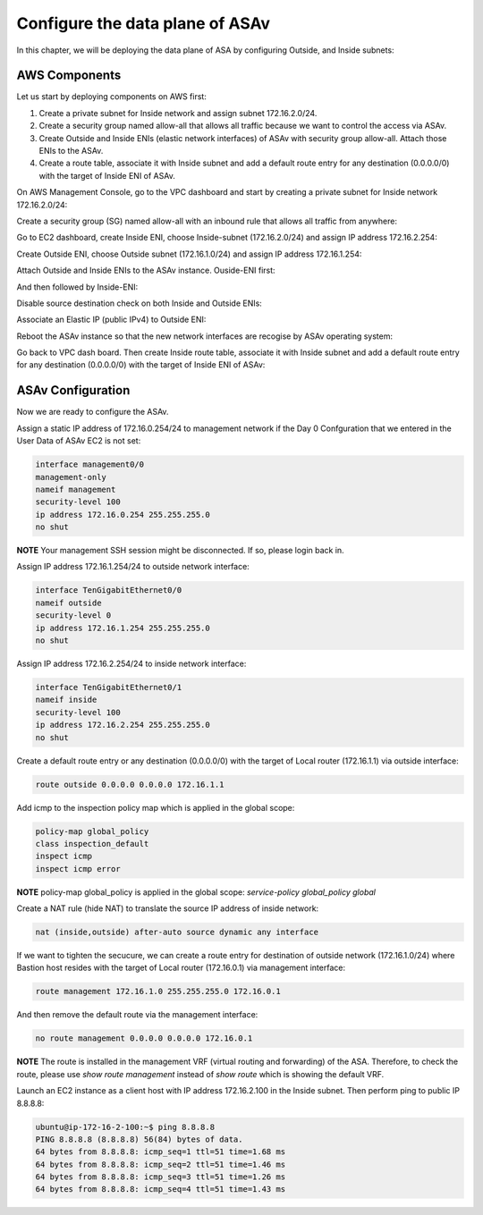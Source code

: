 Configure the data plane of ASAv
================================

In this chapter, we will be deploying the data plane of ASA by configuring Outside, and Inside subnets:

.. image:: ASAv-inside-outside.png
   :width: 600px
   :alt: ASAv Inside Outside

AWS Components
--------------
Let us start by deploying components on AWS first:

#. Create a private subnet for Inside network and assign subnet 172.16.2.0/24.
#. Create a security group named allow-all that allows all traffic because we want to control the access via ASAv.
#. Create Outside and Inside ENIs (elastic network interfaces) of ASAv with security group allow-all. Attach those ENIs to the ASAv.
#. Create a route table, associate it with Inside subnet and add a default route entry for any destination (0.0.0.0/0) with the target of Inside ENI of ASAv.

On AWS Management Console, go to the VPC dashboard and start by creating a private subnet for Inside network 172.16.2.0/24:

.. image:: ASAv-inside-subnet.png
   :width: 600px
   :alt: ASAv Inside Outside

Create a security group (SG) named allow-all with an inbound rule that allows all traffic from anywhere:

.. image:: SG-allow-all.png
   :width: 600px
   :alt: Security Group allow-all

Go to EC2 dashboard, create Inside ENI, choose Inside-subnet (172.16.2.0/24) and assign IP address 172.16.2.254:

.. image:: Inside-ENI.png
   :width: 600px
   :alt: Inside ENI

Create Outside ENI, choose Outside subnet (172.16.1.0/24) and assign IP address 172.16.1.254:

.. image:: Outside-ENI.png
   :width: 600px
   :alt: Outside ENI

Attach Outside and Inside ENIs to the ASAv instance.  Ouside-ENI first:

.. image:: Outside-ENI-attach-ASA.png
   :width: 600px
   :alt: Outside ENI attachment to ASA

And then followed by Inside-ENI:

.. image:: Inside-ENI-attach-ASA.png
   :width: 600px
   :alt: Inside ENI attachment to ASA

Disable source destination check on both Inside and Outside ENIs:

.. image:: Inside-src-dst-check.png
   :width: 600px
   :alt: Inside source destination check

.. image:: Inside-change-src-dst-check.png
   :width: 600px
   :alt: Change Inside source destination check

.. image:: Outside-change-src-dst-check.png
   :width: 600px
   :alt: Change Outside source destination check

Associate an Elastic IP (public IPv4) to Outside ENI:

.. image:: Outside-assoc-EIP.png
   :width: 600px
   :alt: Associate Outside ENI to EIP

.. image:: Outside-allocate-EIP-3.png
   :width: 600px
   :alt: Associate Outside ENI to EIP

Reboot the ASAv instance so that the new network interfaces are recogise by ASAv operating system:

.. image:: ASAv-reboot.png
   :width: 600px
   :alt: Reboot ASAv

Go back to VPC dash board. Then create Inside route table, associate it with Inside subnet and add a default route entry for any destination (0.0.0.0/0) with the target of Inside ENI of ASAv:

.. image:: Inside-RT.png
   :width: 600px
   :alt: Inside route table

.. image:: Inside-RT-subnet-assoc.png
   :width: 600px
   :alt: Inside RT and Inside subnet association

.. image:: Inside-RT-default-route.png
   :width: 600px
   :alt: Default route in Inside route table

ASAv Configuration
------------------
Now we are ready to configure the ASAv.

Assign a static IP address of 172.16.0.254/24 to management network if the Day 0 Confguration that we entered in the User Data of ASAv EC2 is not set:

.. code-block:: console

   interface management0/0
   management-only
   nameif management
   security-level 100
   ip address 172.16.0.254 255.255.255.0
   no shut

**NOTE**
Your management SSH session might be disconnected. If so, please login back in.

Assign IP address 172.16.1.254/24 to outside network interface:

.. code-block:: console

   interface TenGigabitEthernet0/0
   nameif outside
   security-level 0
   ip address 172.16.1.254 255.255.255.0
   no shut

Assign IP address 172.16.2.254/24 to inside network interface:

.. code-block:: console

   interface TenGigabitEthernet0/1
   nameif inside
   security-level 100
   ip address 172.16.2.254 255.255.255.0
   no shut

Create a default route entry or any destination (0.0.0.0/0) with the target of Local router (172.16.1.1) via outside interface:

.. code-block:: console

   route outside 0.0.0.0 0.0.0.0 172.16.1.1

Add icmp to the inspection policy map which is applied in the global scope:

.. code-block:: console

   policy-map global_policy
   class inspection_default
   inspect icmp
   inspect icmp error

**NOTE**
policy-map global_policy is applied in the global scope: `service-policy global_policy global`

Create a NAT rule (hide NAT) to translate the source IP address of inside network:

.. code-block:: console

   nat (inside,outside) after-auto source dynamic any interface

If we want to tighten the secucure, we can create a route entry for destination of outside network (172.16.1.0/24) where Bastion host resides with the target of Local router (172.16.0.1) via management interface:

.. code-block:: console

   route management 172.16.1.0 255.255.255.0 172.16.0.1

And then remove the default route via the management interface:

.. code-block:: console

   no route management 0.0.0.0 0.0.0.0 172.16.0.1


**NOTE**
The route is installed in the management VRF (virtual routing and forwarding) of the ASA. Therefore, to check the route, please use `show route management` instead of `show route` which is showing the default VRF. 

Launch an EC2 instance as a client host with IP address 172.16.2.100 in the Inside subnet. Then perform ping to public IP 8.8.8.8:

.. code-block:: console

   ubuntu@ip-172-16-2-100:~$ ping 8.8.8.8
   PING 8.8.8.8 (8.8.8.8) 56(84) bytes of data.
   64 bytes from 8.8.8.8: icmp_seq=1 ttl=51 time=1.68 ms
   64 bytes from 8.8.8.8: icmp_seq=2 ttl=51 time=1.46 ms
   64 bytes from 8.8.8.8: icmp_seq=3 ttl=51 time=1.26 ms
   64 bytes from 8.8.8.8: icmp_seq=4 ttl=51 time=1.43 ms









